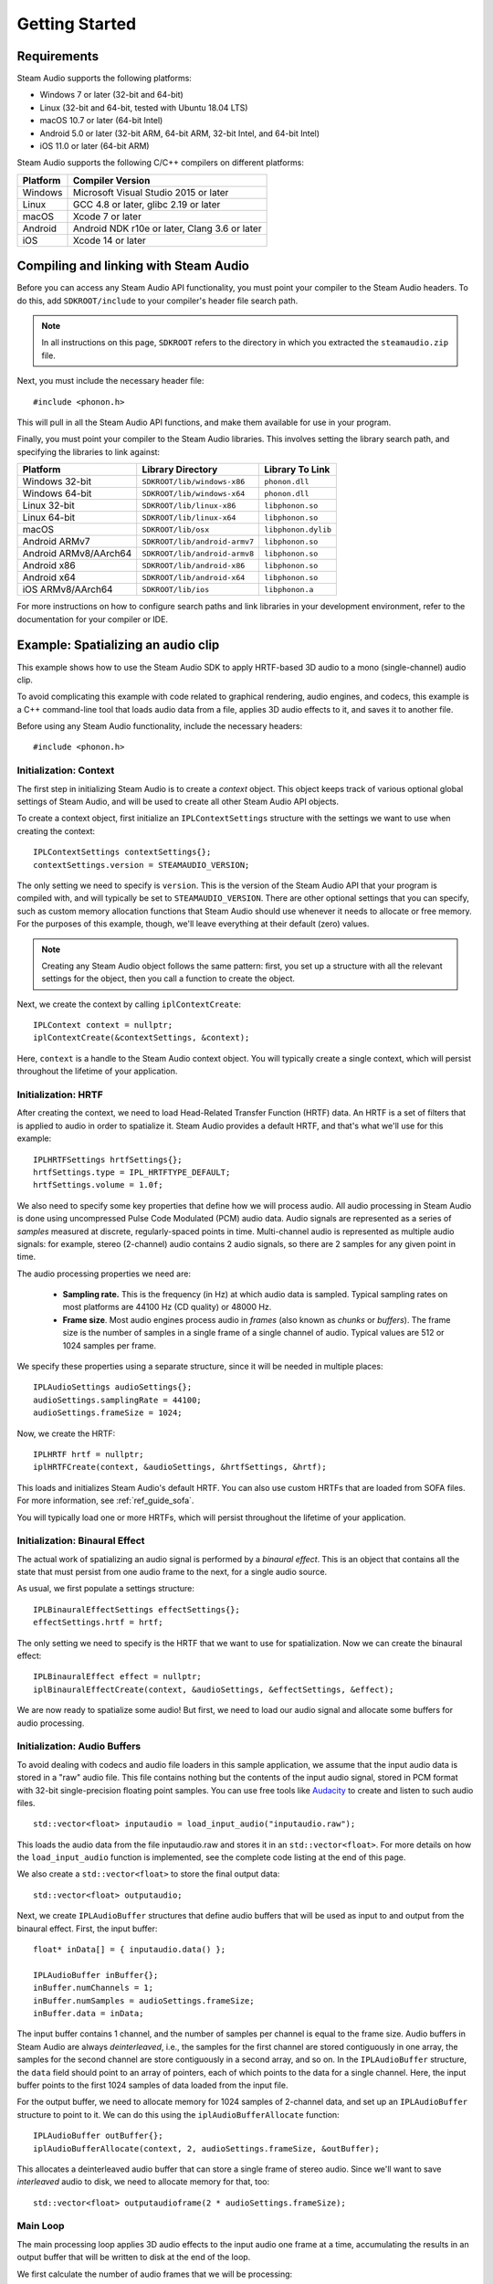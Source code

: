 Getting Started
===============

.. highlight:: c++

Requirements
------------

Steam Audio supports the following platforms:

-  Windows 7 or later (32-bit and 64-bit)
-  Linux (32-bit and 64-bit, tested with Ubuntu 18.04 LTS)
-  macOS 10.7 or later (64-bit Intel)
-  Android 5.0 or later (32-bit ARM, 64-bit ARM, 32-bit Intel, and 64-bit Intel)
-  iOS 11.0 or later (64-bit ARM)

Steam Audio supports the following C/C++ compilers on different platforms:

========    =============================================
Platform    Compiler Version
========    =============================================
Windows     Microsoft Visual Studio 2015 or later
Linux       GCC 4.8 or later, glibc 2.19 or later
macOS       Xcode 7 or later
Android     Android NDK r10e or later, Clang 3.6 or later
iOS         Xcode 14 or later
========    =============================================


Compiling and linking with Steam Audio
--------------------------------------

Before you can access any Steam Audio API functionality, you must point your compiler to the Steam Audio headers. To do this, add ``SDKROOT/include`` to your compiler's header file search path.

.. note::

    In all instructions on this page, ``SDKROOT`` refers to the directory in which you extracted the ``steamaudio.zip`` file.

Next, you must include the necessary header file::

    #include <phonon.h>

This will pull in all the Steam Audio API functions, and make them available for use in your program.

Finally, you must point your compiler to the Steam Audio libraries. This involves setting the library search path, and specifying the libraries to link against:

=====================   =============================   ===================
Platform                Library Directory               Library To Link
=====================   =============================   ===================
Windows 32-bit          ``SDKROOT/lib/windows-x86``     ``phonon.dll``
Windows 64-bit          ``SDKROOT/lib/windows-x64``     ``phonon.dll``
Linux 32-bit            ``SDKROOT/lib/linux-x86``       ``libphonon.so``
Linux 64-bit            ``SDKROOT/lib/linux-x64``       ``libphonon.so``
macOS                   ``SDKROOT/lib/osx``             ``libphonon.dylib``
Android ARMv7           ``SDKROOT/lib/android-armv7``   ``libphonon.so``
Android ARMv8/AArch64   ``SDKROOT/lib/android-armv8``   ``libphonon.so``
Android x86             ``SDKROOT/lib/android-x86``     ``libphonon.so``
Android x64             ``SDKROOT/lib/android-x64``     ``libphonon.so``
iOS ARMv8/AArch64       ``SDKROOT/lib/ios``             ``libphonon.a``
=====================   =============================   ===================

For more instructions on how to configure search paths and link libraries in your development environment, refer to the documentation for your compiler or IDE.


Example: Spatializing an audio clip
-----------------------------------

This example shows how to use the Steam Audio SDK to apply HRTF-based 3D audio to a mono (single-channel) audio clip.

To avoid complicating this example with code related to graphical rendering, audio engines, and codecs, this example is a C++ command-line tool that loads audio data from a file, applies 3D audio effects to it, and saves it to another file.

Before using any Steam Audio functionality, include the necessary headers::

    #include <phonon.h>

Initialization: Context
~~~~~~~~~~~~~~~~~~~~~~~

The first step in initializing Steam Audio is to create a *context* object. This object keeps track of various optional global settings of Steam Audio, and will be used to create all other Steam Audio API objects.

To create a context object, first initialize an ``IPLContextSettings`` structure with the settings we want to use when creating the context::

    IPLContextSettings contextSettings{};
    contextSettings.version = STEAMAUDIO_VERSION;

The only setting we need to specify is ``version``. This is the version of the Steam Audio API that your program is compiled with, and will typically be set to ``STEAMAUDIO_VERSION``. There are other optional settings that you can specify, such as custom memory allocation functions that Steam Audio should use whenever it needs to allocate or free memory. For the purposes of this example, though, we'll leave everything at their default (zero) values.

.. note::

    Creating any Steam Audio object follows the same pattern: first, you set up a structure with all the relevant settings for the object, then you call a function to create the object.

Next, we create the context by calling ``iplContextCreate``::

    IPLContext context = nullptr;
    iplContextCreate(&contextSettings, &context);

Here, ``context`` is a handle to the Steam Audio context object. You will typically create a single context, which will persist throughout the lifetime of your application.


Initialization: HRTF
~~~~~~~~~~~~~~~~~~~~

After creating the context, we need to load Head-Related Transfer Function (HRTF) data. An HRTF is a set of filters that is applied to audio in order to spatialize it. Steam Audio provides a default HRTF, and that's what we'll use for this example::

    IPLHRTFSettings hrtfSettings{};
    hrtfSettings.type = IPL_HRTFTYPE_DEFAULT;
    hrtfSettings.volume = 1.0f;

We also need to specify some key properties that define how we will process audio. All audio processing in Steam Audio is done using uncompressed Pulse Code Modulated (PCM) audio data. Audio signals are represented as a series of *samples* measured at discrete, regularly-spaced points in time. Multi-channel audio is represented as multiple audio signals: for example, stereo (2-channel) audio contains 2 audio signals, so there are 2 samples for any given point in time.

The audio processing properties we need are:

    -   **Sampling rate.** This is the frequency (in Hz) at which audio data is sampled. Typical sampling rates on most platforms are 44100 Hz (CD quality) or 48000 Hz.

    -   **Frame size**. Most audio engines process audio in *frames* (also known as *chunks* or *buffers*). The frame size is the number of samples in a single frame of a single channel of audio. Typical values are 512 or 1024 samples per frame.

We specify these properties using a separate structure, since it will be needed in multiple places::

    IPLAudioSettings audioSettings{};
    audioSettings.samplingRate = 44100;
    audioSettings.frameSize = 1024;

Now, we create the HRTF::

    IPLHRTF hrtf = nullptr;
    iplHRTFCreate(context, &audioSettings, &hrtfSettings, &hrtf);

This loads and initializes Steam Audio's default HRTF. You can also use custom HRTFs that are loaded from SOFA files. For more information, see :ref:`ref_guide_sofa`.

You will typically load one or more HRTFs, which will persist throughout the lifetime of your application.


Initialization: Binaural Effect
~~~~~~~~~~~~~~~~~~~~~~~~~~~~~~~

The actual work of spatializing an audio signal is performed by a *binaural effect*. This is an object that contains all the state that must persist from one audio frame to the next, for a single audio source.

As usual, we first populate a settings structure::

    IPLBinauralEffectSettings effectSettings{};
    effectSettings.hrtf = hrtf;

The only setting we need to specify is the HRTF that we want to use for spatialization. Now we can create the binaural effect::

    IPLBinauralEffect effect = nullptr;
    iplBinauralEffectCreate(context, &audioSettings, &effectSettings, &effect);

We are now ready to spatialize some audio! But first, we need to load our audio signal and allocate some buffers for audio processing.


Initialization: Audio Buffers
~~~~~~~~~~~~~~~~~~~~~~~~~~~~~

To avoid dealing with codecs and audio file loaders in this sample application, we assume that the input audio data is stored in a "raw" audio file. This file contains nothing but the contents of the input audio signal, stored in PCM format with 32-bit single-precision floating point samples. You can use free tools like `Audacity <http://www.audacityteam.org/>`_ to create and listen to such audio files.

::

    std::vector<float> inputaudio = load_input_audio("inputaudio.raw");

This loads the audio data from the file inputaudio.raw and stores it in an ``std::vector<float>``. For more details on how the ``load_input_audio`` function is implemented, see the complete code listing at the end of this page.

We also create a ``std::vector<float>`` to store the final output data::

    std::vector<float> outputaudio;

Next, we create ``IPLAudioBuffer`` structures that define audio buffers that will be used as input to and output from the binaural effect. First, the input buffer::

    float* inData[] = { inputaudio.data() };

    IPLAudioBuffer inBuffer{};
    inBuffer.numChannels = 1;
    inBuffer.numSamples = audioSettings.frameSize;
    inBuffer.data = inData;

The input buffer contains 1 channel, and the number of samples per channel is equal to the frame size. Audio buffers in Steam Audio are always *deinterleaved*, i.e., the samples for the first channel are stored contiguously in one array, the samples for the second channel are store contiguously in a second array, and so on. In the ``IPLAudioBuffer`` structure, the ``data`` field should point to an array of pointers, each of which points to the data for a single channel. Here, the input buffer points to the first 1024 samples of data loaded from the input file.

For the output buffer, we need to allocate memory for 1024 samples of 2-channel data, and set up an ``IPLAudioBuffer`` structure to point to it. We can do this using the ``iplAudioBufferAllocate`` function::

    IPLAudioBuffer outBuffer{};
    iplAudioBufferAllocate(context, 2, audioSettings.frameSize, &outBuffer);

This allocates a deinterleaved audio buffer that can store a single frame of stereo audio. Since we'll want to save *interleaved* audio to disk, we need to allocate memory for that, too::

    std::vector<float> outputaudioframe(2 * audioSettings.frameSize);


Main Loop
~~~~~~~~~

The main processing loop applies 3D audio effects to the input audio one frame at a time, accumulating the results in an output buffer that will be written to disk at the end of the loop.

We first calculate the number of audio frames that we will be processing::

    int numframes = inputaudio.size() / audioSettings.frameSize;

The processing loop is run ``numframes`` times::

    for (int i = 0; i < numframes; ++i)
    {
        // render a frame of spatialized audio and append to the end of outputaudio
        // ...

        // advance the input to the next frame
        inData[0] += audioSettings.frameSize;
    }

Inside the loop, rendering a frame of spatialized audio involves the following steps. First, we use the binaural effect to spatialize the input buffer, storing the results in the deinterleaved output buffer ``outBuffer``::

    IPLBinauralEffectParams effectParams{};
    effectParams.direction = IPLVector3{1.0f, 1.0f, 1.0f};
    effectParams.interpolation = IPL_HRTFINTERPOLATION_NEAREST;
    effectParams.spatialBlend = 1.0f;
    effectParams.hrtf = hrtf;
    effectParams.peakDelays = nullptr;

    iplBinauralEffectApply(effect, &effectParams, inBuffer, outBuffer);

All audio processing effects in Steam Audio follow a similar pattern: you populate a structure containing various parameters for the effect, then you call a function to apply the effect to an audio buffer. For the binaural effect, the parameters are:

-   ``direction`` The direction vector from the listener to the source, relative to the listener's coordinates.
-   ``interpolation`` How to estimate the HRTF to use when the source direction doesn't correspond to any direction for which the HRTF data contains any measurements. ``IPL_HRTFINTERPOLATION_NEAREST`` specifies *nearest-neighbor* interpolation, which just picks the closest direction for which the HRTF contains measured data. This is the most efficient option, but you can also use *bilinear* interpolation for smoother rendering of moving sources. In our case, since the source doesn't move, nearest-neighbor is fine.
-   ``spatialBlend`` This parameter lets you blend between spatialized and unspatialized audio. If its value is 1 (as here), the output will be fully spatialized. If its value is 0, the output will be unspatialized (i.e., identical to the input). Intermediate values result in partial spatialization.
-   ``hrtf`` This is the HRTF to use for spatializing the input. Here, we set it to the same value we passed in the ``IPLBinauralEffectSettings`` structure when creating the effect. Steam Audio lets you change the HRTF on the fly, and the HRTF you pass in the ``IPLBinauralEffectParams`` structure is always the one used for rendering.

Next, we interleave the audio buffer::

    iplAudioBufferInterleave(context, outBuffer, outputaudioframe.data());

At this point, ``outputaudioframe`` contains a single frame of interleaved stereo audio. We then append this to ``outputaudio``, the buffer that will be written to disk::

    std::copy(std::begin(outputaudioframe), std::end(outputaudioframe), std::back_inserter(outputaudio));

Once the loop finishes, we write this buffer to disk::

    save_output_audio("outputaudio.raw", outputaudio);

For details on how ``save_output_audio`` is implemented, see the complete code listing below.


Cleanup
~~~~~~~

Finally, before our program exits, we clean up all the objects we created using the Steam Audio API::

    iplAudioBufferFree(context, &outBuffer);
    iplBinauralEffectRelease(&effect);
    iplHRTFRelease(&hrtf);
    iplContextRelease(&context);

And that completes this example program for spatializing an audio file using Steam Audio! For a full listing of this example program, see below.

Full program listing
--------------------

::

    #include <algorithm>
    #include <fstream>
    #include <iterator>
    #include <vector>

    #include <phonon.h>

    std::vector<float> load_input_audio(const std::string filename)
    {
        std::ifstream file(filename.c_str(), std::ios::binary);

        file.seekg(0, std::ios::end);
        auto filesize = file.tellg();
        auto numsamples = static_cast<int>(filesize / sizeof(float));

        std::vector<float> inputaudio(numsamples);
        file.seekg(0, std::ios::beg);
        file.read(reinterpret_cast<char*>(inputaudio.data()), filesize);

        return inputaudio;
    }

    void save_output_audio(const std::string filename, std::vector<float> outputaudio)
    {
        std::ofstream file(filename.c_str(), std::ios::binary);
        file.write(reinterpret_cast<char*>(outputaudio.data()), outputaudio.size() * sizeof(float));
    }

    int main(int argc, char** argv)
    {
        auto inputaudio = load_input_audio("inputaudio.raw");

        IPLContextSettings contextSettings{};
        contextSettings.version = STEAMAUDIO_VERSION;

        IPLContext context{};
        iplContextCreate(&contextSettings, &context);

        auto const samplingrate = 44100;
        auto const framesize    = 1024;
        IPLAudioSettings audioSettings{ samplingrate, framesize };

        IPLHRTFSettings hrtfSettings;
        hrtfSettings.type = IPL_HRTFTYPE_DEFAULT;
        hrtfSettings.volume = 1.0f;

        IPLHRTF hrtf{};
        iplHRTFCreate(context, &audioSettings, &hrtfSettings, &hrtf);

        IPLBinauralEffectSettings effectSettings;
        effectSettings.hrtf = hrtf;

        IPLBinauralEffect effect{};
        iplBinauralEffectCreate(context, &audioSettings, &effectSettings, &effect);

        std::vector<float> outputaudioframe(2 * framesize);
        std::vector<float> outputaudio;

        auto numframes = static_cast<int>(inputaudio.size() / framesize);
        float* inData[] = { inputaudio.data() };

        IPLAudioBuffer inBuffer{ 1, audioSettings.frameSize, inData };

        IPLAudioBuffer outBuffer;
        iplAudioBufferAllocate(context, 2, audioSettings.frameSize, &outBuffer);

        for (auto i = 0; i < numframes; ++i)
        {
            IPLBinauralEffectParams params;
            params.direction = IPLVector3{ 1.0f, 1.0f, 1.0f };
            params.interpolation = IPL_HRTFINTERPOLATION_NEAREST;
            params.spatialBlend = 1.0f;
            params.hrtf = hrtf;
            params.peakDelays = nullptr;

            iplBinauralEffectApply(effect, &params, &inBuffer, &outBuffer);

            iplAudioBufferInterleave(context, &outBuffer, outputaudioframe.data());

            std::copy(std::begin(outputaudioframe), std::end(outputaudioframe), std::back_inserter(outputaudio));

            inData[0] += audioSettings.frameSize;
        }

        iplAudioBufferFree(context, &outBuffer);
        iplBinauralEffectRelease(&effect);
        iplHRTFRelease(&hrtf);
        iplContextRelease(&context);

        save_output_audio("outputaudio.raw", outputaudio);
        return 0;
    }
